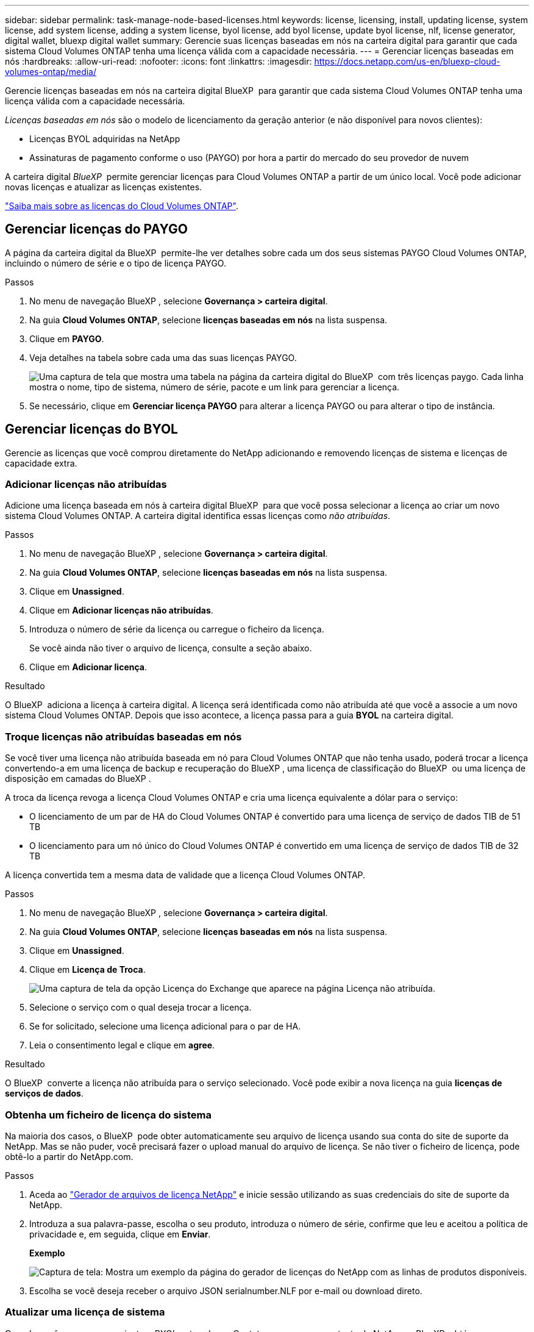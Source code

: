 ---
sidebar: sidebar 
permalink: task-manage-node-based-licenses.html 
keywords: license, licensing, install, updating license, system license, add system license, adding a system license, byol license, add byol license, update byol license, nlf, license generator, digital wallet, bluexp digital wallet 
summary: Gerencie suas licenças baseadas em nós na carteira digital para garantir que cada sistema Cloud Volumes ONTAP tenha uma licença válida com a capacidade necessária. 
---
= Gerenciar licenças baseadas em nós
:hardbreaks:
:allow-uri-read: 
:nofooter: 
:icons: font
:linkattrs: 
:imagesdir: https://docs.netapp.com/us-en/bluexp-cloud-volumes-ontap/media/


[role="lead lead"]
Gerencie licenças baseadas em nós na carteira digital BlueXP  para garantir que cada sistema Cloud Volumes ONTAP tenha uma licença válida com a capacidade necessária.

_Licenças baseadas em nós_ são o modelo de licenciamento da geração anterior (e não disponível para novos clientes):

* Licenças BYOL adquiridas na NetApp
* Assinaturas de pagamento conforme o uso (PAYGO) por hora a partir do mercado do seu provedor de nuvem


A carteira digital _BlueXP _ permite gerenciar licenças para Cloud Volumes ONTAP a partir de um único local. Você pode adicionar novas licenças e atualizar as licenças existentes.

https://docs.netapp.com/us-en/bluexp-cloud-volumes-ontap/concept-licensing.html["Saiba mais sobre as licenças do Cloud Volumes ONTAP"].



== Gerenciar licenças do PAYGO

A página da carteira digital da BlueXP  permite-lhe ver detalhes sobre cada um dos seus sistemas PAYGO Cloud Volumes ONTAP, incluindo o número de série e o tipo de licença PAYGO.

.Passos
. No menu de navegação BlueXP , selecione *Governança > carteira digital*.
. Na guia *Cloud Volumes ONTAP*, selecione *licenças baseadas em nós* na lista suspensa.
. Clique em *PAYGO*.
. Veja detalhes na tabela sobre cada uma das suas licenças PAYGO.
+
image:screenshot_paygo_licenses.png["Uma captura de tela que mostra uma tabela na página da carteira digital do BlueXP  com três licenças paygo. Cada linha mostra o nome, tipo de sistema, número de série, pacote e um link para gerenciar a licença."]

. Se necessário, clique em *Gerenciar licença PAYGO* para alterar a licença PAYGO ou para alterar o tipo de instância.




== Gerenciar licenças do BYOL

Gerencie as licenças que você comprou diretamente do NetApp adicionando e removendo licenças de sistema e licenças de capacidade extra.



=== Adicionar licenças não atribuídas

Adicione uma licença baseada em nós à carteira digital BlueXP  para que você possa selecionar a licença ao criar um novo sistema Cloud Volumes ONTAP. A carteira digital identifica essas licenças como _não atribuídas_.

.Passos
. No menu de navegação BlueXP , selecione *Governança > carteira digital*.
. Na guia *Cloud Volumes ONTAP*, selecione *licenças baseadas em nós* na lista suspensa.
. Clique em *Unassigned*.
. Clique em *Adicionar licenças não atribuídas*.
. Introduza o número de série da licença ou carregue o ficheiro da licença.
+
Se você ainda não tiver o arquivo de licença, consulte a seção abaixo.

. Clique em *Adicionar licença*.


.Resultado
O BlueXP  adiciona a licença à carteira digital. A licença será identificada como não atribuída até que você a associe a um novo sistema Cloud Volumes ONTAP. Depois que isso acontece, a licença passa para a guia *BYOL* na carteira digital.



=== Troque licenças não atribuídas baseadas em nós

Se você tiver uma licença não atribuída baseada em nó para Cloud Volumes ONTAP que não tenha usado, poderá trocar a licença convertendo-a em uma licença de backup e recuperação do BlueXP , uma licença de classificação do BlueXP  ou uma licença de disposição em camadas do BlueXP .

A troca da licença revoga a licença Cloud Volumes ONTAP e cria uma licença equivalente a dólar para o serviço:

* O licenciamento de um par de HA do Cloud Volumes ONTAP é convertido para uma licença de serviço de dados TIB de 51 TB
* O licenciamento para um nó único do Cloud Volumes ONTAP é convertido em uma licença de serviço de dados TIB de 32 TB


A licença convertida tem a mesma data de validade que a licença Cloud Volumes ONTAP.

.Passos
. No menu de navegação BlueXP , selecione *Governança > carteira digital*.
. Na guia *Cloud Volumes ONTAP*, selecione *licenças baseadas em nós* na lista suspensa.
. Clique em *Unassigned*.
. Clique em *Licença de Troca*.
+
image:screenshot-exchange-license.png["Uma captura de tela da opção Licença do Exchange que aparece na página Licença não atribuída."]

. Selecione o serviço com o qual deseja trocar a licença.
. Se for solicitado, selecione uma licença adicional para o par de HA.
. Leia o consentimento legal e clique em *agree*.


.Resultado
O BlueXP  converte a licença não atribuída para o serviço selecionado. Você pode exibir a nova licença na guia *licenças de serviços de dados*.



=== Obtenha um ficheiro de licença do sistema

Na maioria dos casos, o BlueXP  pode obter automaticamente seu arquivo de licença usando sua conta do site de suporte da NetApp. Mas se não puder, você precisará fazer o upload manual do arquivo de licença. Se não tiver o ficheiro de licença, pode obtê-lo a partir do NetApp.com.

.Passos
. Aceda ao https://register.netapp.com/register/getlicensefile["Gerador de arquivos de licença NetApp"^] e inicie sessão utilizando as suas credenciais do site de suporte da NetApp.
. Introduza a sua palavra-passe, escolha o seu produto, introduza o número de série, confirme que leu e aceitou a política de privacidade e, em seguida, clique em *Enviar*.
+
*Exemplo*

+
image:screenshot-license-generator.png["Captura de tela: Mostra um exemplo da página do gerador de licenças do NetApp com as linhas de produtos disponíveis."]

. Escolha se você deseja receber o arquivo JSON serialnumber.NLF por e-mail ou download direto.




=== Atualizar uma licença de sistema

Quando você renova uma assinatura BYOL entrando em Contato com um representante da NetApp, o BlueXP  obtém automaticamente a nova licença do NetApp e a instala no sistema Cloud Volumes ONTAP.

Se o BlueXP  não conseguir acessar o arquivo de licença pela conexão segura à Internet, você pode obter o arquivo sozinho e, em seguida, carregar o arquivo manualmente para o BlueXP .

.Passos
. No menu de navegação BlueXP , selecione *Governança > carteira digital*.
. Na guia *Cloud Volumes ONTAP*, selecione *licenças baseadas em nós* na lista suspensa.
. Na guia *BYOL*, expanda os detalhes de um sistema Cloud Volumes ONTAP.
. Clique no menu de ação ao lado da licença do sistema e selecione *Atualizar Licença*.
. Carregue o ficheiro de licença (ou ficheiros se tiver um par de HA).
. Clique em *Atualizar licença*.


.Resultado
O BlueXP  atualiza a licença no sistema Cloud Volumes ONTAP.



=== Gerenciar licenças de capacidade extra

Você pode comprar licenças de capacidade extra para um sistema BYOL da Cloud Volumes ONTAP para alocar mais de 368 TIB de capacidade fornecido com uma licença de sistema BYOL. Por exemplo, você pode comprar uma capacidade de licença extra para alocar até 736 TIB de capacidade para o Cloud Volumes ONTAP. Ou você pode comprar três licenças de capacidade extra para obter até 1,4 PIB.

O número de licenças que você pode comprar para um único sistema de nó ou par de HA é ilimitado.



==== Adicione licenças de capacidade

Compre uma licença de capacidade extra entrando em Contato conosco através do ícone de bate-papo no canto inferior direito do BlueXP . Depois de comprar a licença, você pode aplicá-la a um sistema Cloud Volumes ONTAP.

.Passos
. No menu de navegação BlueXP , selecione *Governança > carteira digital*.
. Na guia *Cloud Volumes ONTAP*, selecione *licenças baseadas em nós* na lista suspensa.
. Na guia *BYOL*, expanda os detalhes de um sistema Cloud Volumes ONTAP.
. Clique em *Adicionar licença de capacidade*.
. Introduza o número de série ou carregue o ficheiro de licença (ou ficheiros se tiver um par de HA).
. Clique em *Adicionar licença de capacidade*.




==== Atualizar licenças de capacidade

Se você estendeu o prazo de uma licença de capacidade extra, precisará atualizar a licença no BlueXP .

.Passos
. No menu de navegação BlueXP , selecione *Governança > carteira digital*.
. Na guia *Cloud Volumes ONTAP*, selecione *licenças baseadas em nós* na lista suspensa.
. Na guia *BYOL*, expanda os detalhes de um sistema Cloud Volumes ONTAP.
. Clique no menu de ação ao lado da licença de capacidade e selecione *Atualizar licença*.
. Carregue o ficheiro de licença (ou ficheiros se tiver um par de HA).
. Clique em *Atualizar licença*.




==== Remover licenças de capacidade

Se uma licença de capacidade extra expirou e não está mais em uso, você pode removê-la a qualquer momento.

.Passos
. No menu de navegação BlueXP , selecione *Governança > carteira digital*.
. Na guia *Cloud Volumes ONTAP*, selecione *licenças baseadas em nós* na lista suspensa.
. Na guia *BYOL*, expanda os detalhes de um sistema Cloud Volumes ONTAP.
. Clique no menu de ação ao lado da licença de capacidade e selecione *Remover licença*.
. Clique em *Remover*.




=== Converta uma licença Eval em um BYOL

Uma licença de avaliação é boa por 30 dias. Você pode aplicar uma nova licença BYOL além da licença de avaliação para uma atualização no local.

Quando você converte uma licença do Eval para um BYOL, o BlueXP  reinicia o sistema Cloud Volumes ONTAP.

* Para um sistema de nó único, a reinicialização resulta em interrupção de e/S durante o processo de reinicialização.
* Para um par de HA, a reinicialização inicia o takeover e a giveback para continuar fornecendo e/S aos clientes.


.Passos
. No menu de navegação BlueXP , selecione *Governança > carteira digital*.
. Na guia *Cloud Volumes ONTAP*, selecione *licenças baseadas em nós* na lista suspensa.
. Clique em *Eval*.
. Na tabela, clique em *Converter para Licença BYOL* para um sistema Cloud Volumes ONTAP.
. Introduza o número de série ou carregue o ficheiro de licença.
. Clique em *Converter Licença*.


.Resultado
O BlueXP  inicia o processo de conversão. O Cloud Volumes ONTAP reinicia automaticamente como parte desse processo. Quando for feita uma cópia de segurança, as informações de licenciamento refletirão a nova licença.



== Mudança entre PAYGO e BYOL

A conversão de um sistema do licenciamento por nó PAYGO para o licenciamento por nó BYOL (e vice-versa) não é suportada. Se você quiser alternar entre uma assinatura paga conforme o uso e uma assinatura BYOL, precisará implantar um novo sistema e replicar dados do sistema existente para o novo sistema.

.Passos
. Crie um novo ambiente de trabalho do Cloud Volumes ONTAP.
. Configure uma replicação de dados única entre os sistemas para cada volume que você precisa replicar.
+
https://docs.netapp.com/us-en/bluexp-replication/task-replicating-data.html["Saiba como replicar dados entre sistemas"^]

. Encerre o sistema Cloud Volumes ONTAP que você não precisa mais excluindo o ambiente de trabalho original.
+
https://docs.netapp.com/us-en/bluexp-cloud-volumes-ontap/task-deleting-working-env.html["Saiba como excluir um ambiente de trabalho do Cloud Volumes ONTAP"].


